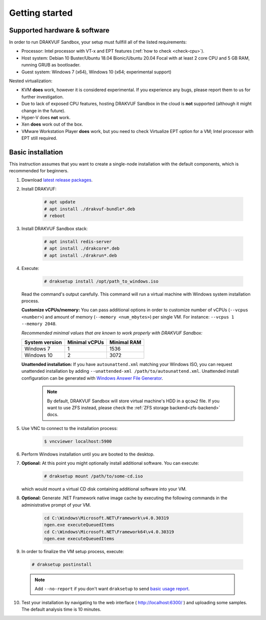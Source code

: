 ===============
Getting started
===============

Supported hardware & software
=============================

In order to run DRAKVUF Sandbox, your setup must fullfill all of the listed requirements:

* Processor: Intel processor with VT-x and EPT features (:ref:`how to check <check-cpu>`).
* Host system: Debian 10 Buster/Ubuntu 18.04 Bionic/Ubuntu 20.04 Focal with at least 2 core CPU and 5 GB RAM, running GRUB as bootloader.
* Guest system: Windows 7 (x64), Windows 10 (x64; experimental support)

Nested virtualization:

* KVM **does** work, however it is considered experimental. If you experience any bugs, please report them to us for further investigation.
* Due to lack of exposed CPU features, hosting DRAKVUF Sandbox in the cloud is **not** supported (although it might change in the future).
* Hyper-V does **not** work.
* Xen **does** work out of the box.
* VMware Workstation Player **does** work, but you need to check Virtualize EPT option for a VM; Intel processor with EPT still required.

.. _basic_installation:

Basic installation
==================

This instruction assumes that you want to create a single-node installation with the default components, which is recommended for beginners.

1. Download `latest release packages <https://github.com/CERT-Polska/drakvuf-sandbox/releases>`_.
2. Install DRAKVUF:

    .. code-block:: console

      # apt update
      # apt install ./drakvuf-bundle*.deb
      # reboot
3. Install DRAKVUF Sandbox stack:

    .. code-block:: console
    
      # apt install redis-server
      # apt install ./drakcore*.deb
      # apt install ./drakrun*.deb
4. Execute:

    .. code-block:: console

      # draksetup install /opt/path_to_windows.iso

   Read the command's output carefully. This command will run a virtual machine with Windows system installation process.
   
   **Customize vCPUs/memory:** You can pass additional options in order to customize number of vCPUs (``--vcpus <number>``) and amount of memory (``--memory <num_mbytes>``) per single VM. For instance: ``--vcpus 1 --memory 2048``.
   
   *Recommended minimal values that are known to work properly with DRAKVUF Sandbox:*

   +-----------------+---------------+-------------+
   | System version  | Minimal vCPUs | Minimal RAM |
   +=================+===============+=============+
   | Windows 7       | 1             | 1536        |
   +-----------------+---------------+-------------+
   | Windows 10      | 2             | 3072        |
   +-----------------+---------------+-------------+
   
   **Unattended installation:** If you have ``autounattend.xml`` matching your Windows ISO, you can request unattended installation by adding ``--unattended-xml /path/to/autounattend.xml``. Unattended install configuration can be generated with `Windows Answer File Generator <https://www.windowsafg.com/win10x86_x64.html>`_.
   
    .. note::
     By default, DRAKVUF Sandbox will store virtual machine's HDD in a ``qcow2`` file. If you want to use ZFS instead, please check the :ref:`ZFS storage backend<zfs-backend>` docs.

5. Use VNC to connect to the installation process:

    .. code-block:: console

      $ vncviewer localhost:5900

6. Perform Windows installation until you are booted to the desktop.

7. **Optional:** At this point you might optionally install additional software. You can execute:

    .. code-block:: console

      # draksetup mount /path/to/some-cd.iso

   which would mount a virtual CD disk containing additional software into your VM.

8. **Optional:** Generate .NET Framework native image cache by executing the following commands in the administrative prompt of your VM.

    .. code-block:: bat

      cd C:\Windows\Microsoft.NET\Framework\v4.0.30319
      ngen.exe executeQueuedItems
      cd C:\Windows\Microsoft.NET\Framework64\v4.0.30319
      ngen.exe executeQueuedItems

9. In order to finalize the VM setup process, execute:

  .. code-block:: console

    # draksetup postinstall
  
  
  .. note ::
    Add ``--no-report`` if you don't want ``draksetup`` to send `basic usage report <https://github.com/CERT-Polska/drakvuf-sandbox/blob/master/USAGE_STATISTICS.md>`_. 

10. Test your installation by navigating to the web interface ( http://localhost:6300/ ) and uploading some samples. The default analysis time is 10 minutes.
